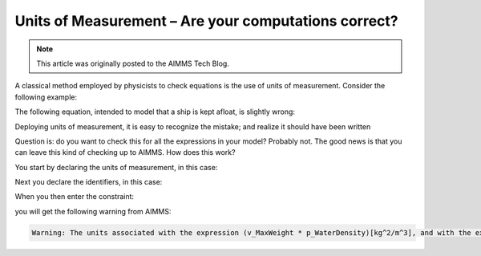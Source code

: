 Units of Measurement – Are your computations correct?=========================================================
.. meta::   :description: Formula checking using units of measurement is illustrated.   :keywords: Units of Measurement, formula consistency.. note::    This article was originally posted to the AIMMS Tech Blog.
.. <link>https://berthier.design/aimmsbackuptech/2012/09/18/units-of-measurement-part-1-are-your-computations-correct/</link>
.. <pubDate>Tue, 18 Sep 2012 05:46:31 +0000</pubDate>
.. <guid isPermaLink="false">http://blog.aimms.com/?p=1658</guid>
A classical method employed by physicists to check equations is the use of units of measurement.  Consider the following example: 
.. image:: images/Eureka.gif
The following equation, intended to model that a ship is kept afloat, is slightly wrong:
.. code-block:: aimms    :linenos:
    MaxWeight * WaterDensity <= ShipVolume
Deploying units of measurement, it is easy to recognize the mistake; and
realize it should have been written
.. code-block:: aimms    :linenos:    
    MaxWeight <= ShipVolume * WaterDensity
Question is: do you want to check this for all the expressions in your
model? Probably not. The good news is that you can leave this kind of
checking up to AIMMS. How does this work?
You start by declaring the units of measurement, in this case:
.. code-block:: aimms    :linenos:
    Quantity SI_Mass {        BaseUnit: kg;        Comment: "Expresses the value for the amount of matter.";    }    Quantity SI_Volume {        BaseUnit: m3 = m^3;        Comment: "Expresses the value of solid content.";    }    Quantity SI_Length {        BaseUnit: m;        Comment: "Expresses the value of a distance.";    }
Next you declare the identifiers, in this case:
.. code-block:: aimms    :linenos:
    Variable v_MaxWeight {        Range: nonnegative;        Unit: kg;    }
    Parameter p_WaterDensity {        Unit: kg/m^3;    }    Variable v_ShipVolume {        Range: nonnegative;        Unit: m^3;    }
When you then enter the constraint:
.. code-block:: aimms    :linenos:
    Constraint c_KeepFloating {        Unit: kg;        Definition: v_MaxWeight * p_WaterDensity <= v_ShipVolume;    }

you will get the following warning from AIMMS:
.. code-block:: none
    Warning: The units associated with the expression (v_MaxWeight * p_WaterDensity)[kg^2/m^3], and with the expression (v_ShipVolume)[m^3] are not commensurate.
